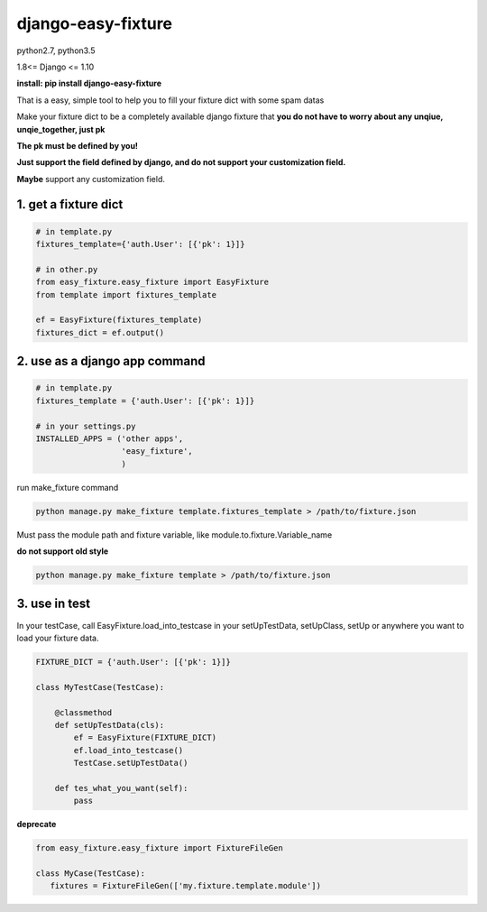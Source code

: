 django-easy-fixture
===================
.. figure:: https://travis-ci.org/allenling/django-easy-fixture.svg?branch=master

python2.7, python3.5

1.8<= Django <= 1.10

**install: pip install django-easy-fixture**

That is a easy, simple tool to help you to fill your fixture dict with some spam datas

Make your fixture dict to be a completely available django fixture that **you do not have to worry about any unqiue, unqie_together, just pk**

**The pk must be defined by you!**

**Just support the field defined by django, and do not support your customization field.** 

**Maybe** support any customization field.



1. get a fixture dict
---------------------

.. code-block:: python

   # in template.py
   fixtures_template={'auth.User': [{'pk': 1}]}

   # in other.py
   from easy_fixture.easy_fixture import EasyFixture
   from template import fixtures_template

   ef = EasyFixture(fixtures_template)
   fixtures_dict = ef.output()

2. use as a django app command
------------------------------

.. code-block:: python

   # in template.py
   fixtures_template = {'auth.User': [{'pk': 1}]}

   # in your settings.py
   INSTALLED_APPS = ('other apps',
                     'easy_fixture',
                     )
run make_fixture command
 
.. code-block:: python

   python manage.py make_fixture template.fixtures_template > /path/to/fixture.json

Must pass the module path and fixture variable, like module.to.fixture.Variable_name

**do not support old style**

.. code-block:: python

   python manage.py make_fixture template > /path/to/fixture.json

3. use in test
--------------

In your testCase, call EasyFixture.load_into_testcase in your setUpTestData, setUpClass, setUp or anywhere you want to load your fixture data. 

.. code-block:: python

   FIXTURE_DICT = {'auth.User': [{'pk': 1}]}

   class MyTestCase(TestCase):
       
       @classmethod
       def setUpTestData(cls):
           ef = EasyFixture(FIXTURE_DICT)
           ef.load_into_testcase()
           TestCase.setUpTestData()
       
       def tes_what_you_want(self):
           pass


**deprecate**

.. code-block:: python

   from easy_fixture.easy_fixture import FixtureFileGen

   class MyCase(TestCase):
      fixtures = FixtureFileGen(['my.fixture.template.module'])
